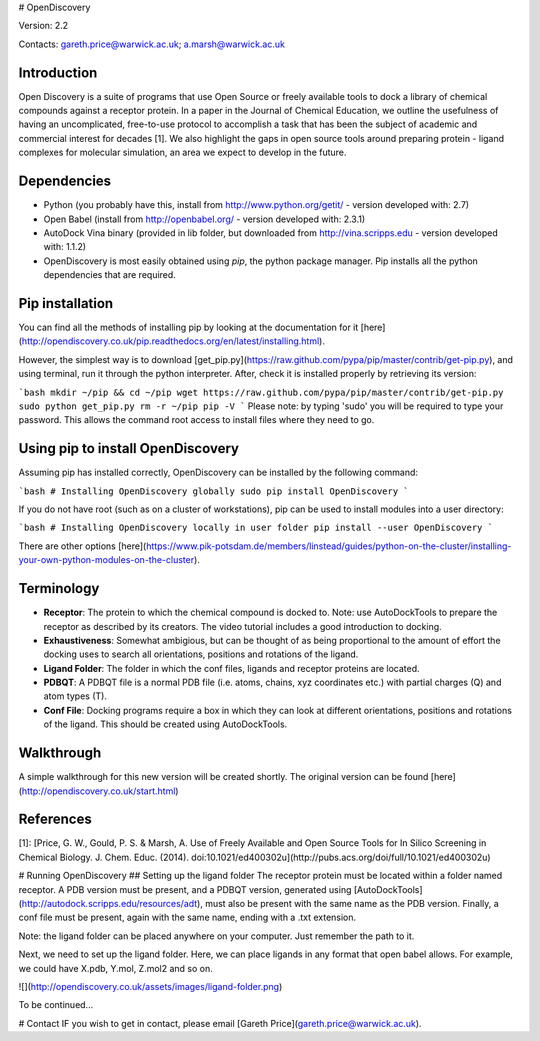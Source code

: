 # OpenDiscovery

Version: 2.2

Contacts: gareth.price@warwick.ac.uk; a.marsh@warwick.ac.uk

Introduction
------------

Open Discovery is a suite of programs that use Open Source or freely
available tools to dock a library of chemical compounds against a
receptor protein. In a paper in the Journal of
Chemical Education, we outline the usefulness of having an
uncomplicated, free-to-use protocol to accomplish a task that has been
the subject of academic and commercial interest for decades [1]. We also
highlight the gaps in open source tools around preparing protein -
ligand complexes for molecular simulation, an area we expect to develop
in the future.

Dependencies
------------

-  Python (you probably have this, install from
   http://www.python.org/getit/ - version developed with: 2.7)
-  Open Babel (install from http://openbabel.org/ - version developed
   with: 2.3.1)
-  AutoDock Vina binary (provided in lib folder, but downloaded from
   http://vina.scripps.edu - version developed with: 1.1.2)
-  OpenDiscovery is most easily obtained using `pip`, the python package manager. Pip installs all the python dependencies that are required.

Pip installation
------------
You can find all the methods of installing pip by looking at the documentation for it [here](http://opendiscovery.co.uk/pip.readthedocs.org/en/latest/installing.html).

However, the simplest way is to download [get_pip.py](https://raw.github.com/pypa/pip/master/contrib/get-pip.py), and using terminal, run it through the python interpreter. After, check it is installed properly by retrieving its version:

```bash
mkdir ~/pip && cd ~/pip
wget https://raw.github.com/pypa/pip/master/contrib/get-pip.py
sudo python get_pip.py
rm -r ~/pip
pip -V
```
Please note: by typing 'sudo' you will be required to type your password. This allows the command root access to install files where they need to go.

Using pip to install OpenDiscovery
---------------------------------
Assuming pip has installed correctly, OpenDiscovery can be installed by the following command:

```bash
# Installing OpenDiscovery globally
sudo pip install OpenDiscovery
```

If you do not have root (such as on a cluster of workstations), pip can be used to install modules into a user directory:

```bash
# Installing OpenDiscovery locally in user folder
pip install --user OpenDiscovery
```

There are other options [here](https://www.pik-potsdam.de/members/linstead/guides/python-on-the-cluster/installing-your-own-python-modules-on-the-cluster).

Terminology
-----------

* **Receptor**: The protein to which the chemical compound is docked to. Note: use AutoDockTools to prepare the receptor as described by its creators. The video tutorial includes a good introduction to docking.
* **Exhaustiveness**: Somewhat ambigious, but can be thought of as being proportional to the amount of effort the docking uses to search all orientations, positions and rotations of the ligand.
* **Ligand Folder**: The folder in which the conf files, ligands and receptor proteins are located.
* **PDBQT**: A PDBQT file is a normal PDB file (i.e. atoms, chains, xyz coordinates etc.) with partial charges (Q) and atom types (T).
* **Conf File**: Docking programs require a box in which they can look at different orientations, positions and rotations of the ligand. This should be created using AutoDockTools.

Walkthrough
-----------

A simple walkthrough for this new version will be created shortly.
The original version can be found [here](http://opendiscovery.co.uk/start.html)

References
----------
[1]: [Price, G. W., Gould, P. S. & Marsh, A. Use of Freely Available and Open Source Tools for In Silico Screening in Chemical Biology. J. Chem. Educ. (2014). doi:10.1021/ed400302u](http://pubs.acs.org/doi/full/10.1021/ed400302u)

# Running OpenDiscovery
## Setting up the ligand folder
The receptor protein must be located within a folder named receptor. A PDB version must be present, and a PDBQT version, generated using [AutoDockTools](http://autodock.scripps.edu/resources/adt), must also be present with the same name as the PDB version. Finally, a conf file must be present, again with the same name, ending with a .txt extension.

Note: the ligand folder can be placed anywhere on your computer. Just remember the path to it.

Next, we need to set up the ligand folder. Here, we can place ligands in any format that open babel allows. For example, we could have X.pdb, Y.mol, Z.mol2 and so on.

![](http://opendiscovery.co.uk/assets/images/ligand-folder.png)

To be continued...

# Contact
IF you wish to get in contact, please email [Gareth Price](gareth.price@warwick.ac.uk).
